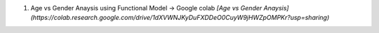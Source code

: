 1. Age vs Gender Anaysis using Functional Model → Google colab *[Age vs Gender Anaysis](https://colab.research.google.com/drive/1dXVWNJKyDuFXDDeO0CuyW9jHWZpOMPKr?usp=sharing)*



